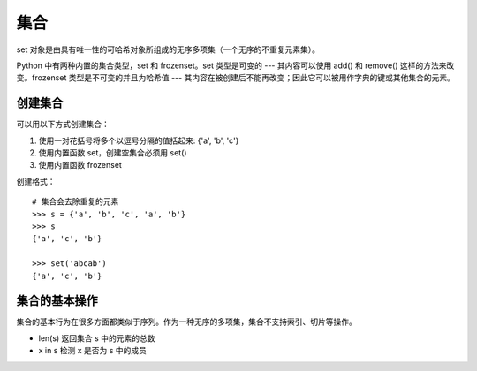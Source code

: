 集合
####################################

set 对象是由具有唯一性的可哈希对象所组成的无序多项集（一个无序的不重复元素集）。

Python 中有两种内置的集合类型，set 和 frozenset。set 类型是可变的 --- 其内容可以使用 add() 和 remove() 这样的方法来改变。frozenset 类型是不可变的并且为哈希值 --- 其内容在被创建后不能再改变；因此它可以被用作字典的键或其他集合的元素。


创建集合
************************************

可以用以下方式创建集合：

1. 使用一对花括号将多个以逗号分隔的值括起来: {'a', 'b', 'c'}
2. 使用内置函数 set，创建空集合必须用 set() 
3. 使用内置函数 frozenset

创建格式：

.. highlight:: none

::

    # 集合会去除重复的元素
    >>> s = {'a', 'b', 'c', 'a', 'b'}
    >>> s
    {'a', 'c', 'b'}

    >>> set('abcab')
    {'a', 'c', 'b'}


集合的基本操作
************************************

集合的基本行为在很多方面都类似于序列。作为一种无序的多项集，集合不支持索引、切片等操作。

- len(s)  返回集合 s 中的元素的总数
-  x in s  检测 x 是否为 s 中的成员
